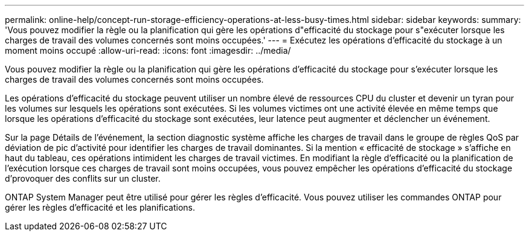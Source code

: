 ---
permalink: online-help/concept-run-storage-efficiency-operations-at-less-busy-times.html 
sidebar: sidebar 
keywords:  
summary: 'Vous pouvez modifier la règle ou la planification qui gère les opérations d"efficacité du stockage pour s"exécuter lorsque les charges de travail des volumes concernés sont moins occupées.' 
---
= Exécutez les opérations d'efficacité du stockage à un moment moins occupé
:allow-uri-read: 
:icons: font
:imagesdir: ../media/


[role="lead"]
Vous pouvez modifier la règle ou la planification qui gère les opérations d'efficacité du stockage pour s'exécuter lorsque les charges de travail des volumes concernés sont moins occupées.

Les opérations d'efficacité du stockage peuvent utiliser un nombre élevé de ressources CPU du cluster et devenir un tyran pour les volumes sur lesquels les opérations sont exécutées. Si les volumes victimes ont une activité élevée en même temps que lorsque les opérations d'efficacité du stockage sont exécutées, leur latence peut augmenter et déclencher un événement.

Sur la page Détails de l'événement, la section diagnostic système affiche les charges de travail dans le groupe de règles QoS par déviation de pic d'activité pour identifier les charges de travail dominantes. Si la mention « efficacité de stockage » s'affiche en haut du tableau, ces opérations intimident les charges de travail victimes. En modifiant la règle d'efficacité ou la planification de l'exécution lorsque ces charges de travail sont moins occupées, vous pouvez empêcher les opérations d'efficacité du stockage d'provoquer des conflits sur un cluster.

ONTAP System Manager peut être utilisé pour gérer les règles d'efficacité. Vous pouvez utiliser les commandes ONTAP pour gérer les règles d'efficacité et les planifications.
